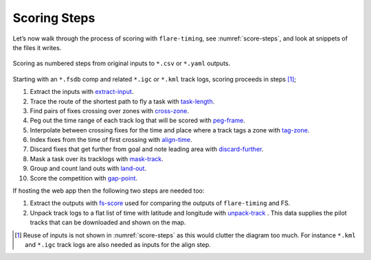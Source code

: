 Scoring Steps
-------------

Let’s now walk through the process of scoring with ``flare-timing``, see
:numref:`score-steps`, and look at snippets of the files it writes.

.. _score-steps:
.. figure:: score-steps.png
    :align: center
    :height: 100px
    
    Scoring as numbered steps from original inputs to ``*.csv`` or ``*.yaml`` outputs.

Starting with an ``*.fsdb`` comp and related ``*.igc`` or ``*.kml``
track logs, scoring proceeds in steps  [#]_;

#. Extract the inputs with
   `extract-input <https://github.com/BlockScope/flare-timing/tree/master/flare-timing/prod-apps/extract-input>`__.

#. Trace the route of the shortest path to fly a task with
   `task-length <https://github.com/BlockScope/flare-timing/tree/master/flare-timing/prod-apps/task-length>`__.

#. Find pairs of fixes crossing over zones with
   `cross-zone <https://github.com/BlockScope/flare-timing/tree/master/flare-timing/prod-apps/cross-zone>`__.

#. Peg out the time range of each track log that will be scored with
   `peg-frame <https://github.com/BlockScope/flare-timing/tree/master/flare-timing/prod-apps/peg-frame>`__.

#. Interpolate between crossing fixes for the time and place where a
   track tags a zone with
   `tag-zone <https://github.com/BlockScope/flare-timing/tree/master/flare-timing/prod-apps/tag-zone>`__.

#. Index fixes from the time of first crossing with
   `align-time <https://github.com/BlockScope/flare-timing/tree/master/flare-timing/prod-apps/align-time>`__.

#. Discard fixes that get further from goal and note leading area with
   `discard-further <https://github.com/BlockScope/flare-timing/tree/master/flare-timing/prod-apps/discard-further>`__.

#. Mask a task over its tracklogs with
   `mask-track <https://github.com/BlockScope/flare-timing/tree/master/flare-timing/prod-apps/mask-track>`__.

#. Group and count land outs with
   `land-out <https://github.com/BlockScope/flare-timing/tree/master/flare-timing/prod-apps/land-out>`__.

#. Score the competition with
   `gap-point <https://github.com/BlockScope/flare-timing/tree/master/flare-timing/prod-apps/gap-point>`__.

If hosting the web app then the following two steps are needed too:

#. Extract the outputs with
   `fs-score <https://github.com/BlockScope/flare-timing/tree/master/flare-timing/prod-apps/fs-score>`__ used for comparing the outputs of ``flare-timing`` and FS.

#. Unpack track logs to a flat list of time with latitude and longitude with
   `unpack-track <https://github.com/BlockScope/flare-timing/tree/master/flare-timing/prod-apps/unpack-track>`__ . This data supplies the pilot tracks that can be downloaded and shown on the map.


.. [#]
   Reuse of inputs is not shown in :numref:`score-steps` as this would clutter
   the diagram too much. For instance ``*.kml`` and ``*.igc`` track logs are
   also needed as inputs for the align step.
